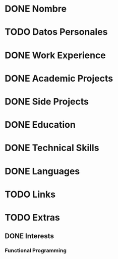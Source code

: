 * DONE Nombre
* TODO Datos Personales
* DONE Work Experience
* DONE Academic Projects
* DONE Side Projects
* DONE Education
* DONE Technical Skills
* DONE Languages
* TODO Links
* TODO Extras
** DONE Interests
*** Functional Programming
